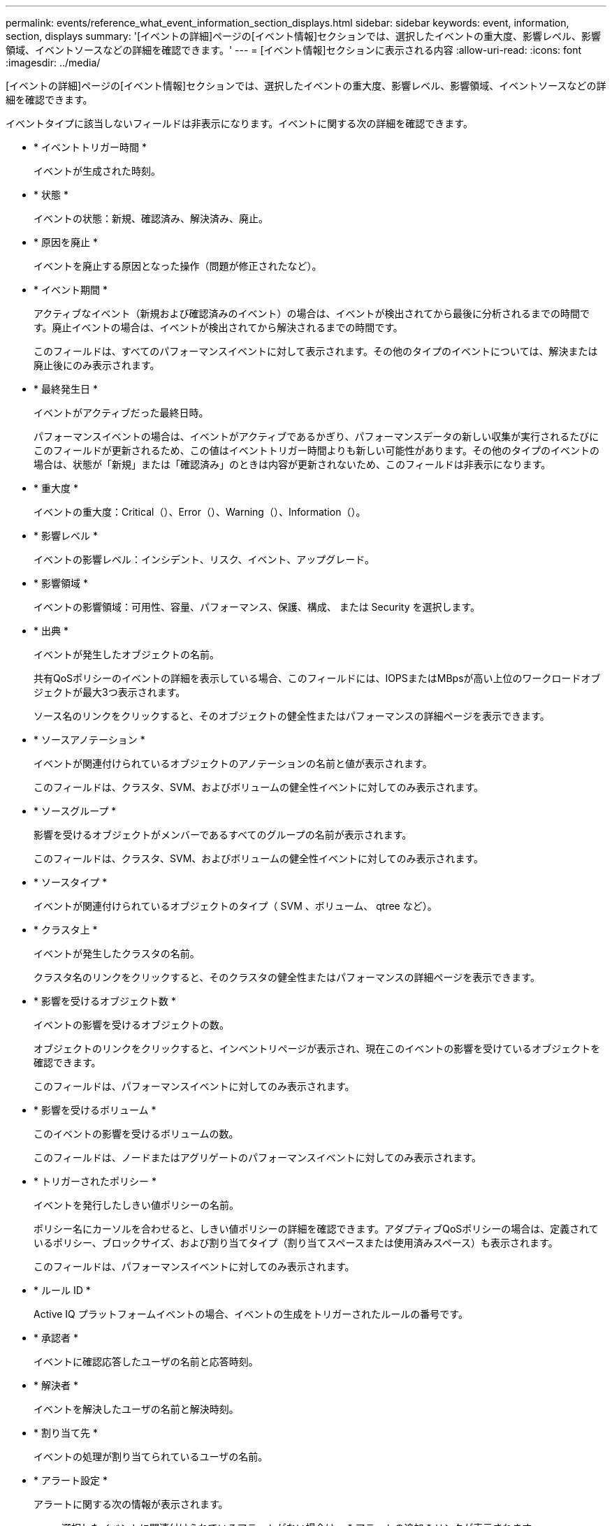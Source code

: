 ---
permalink: events/reference_what_event_information_section_displays.html 
sidebar: sidebar 
keywords: event, information, section, displays 
summary: '[イベントの詳細]ページの[イベント情報]セクションでは、選択したイベントの重大度、影響レベル、影響領域、イベントソースなどの詳細を確認できます。' 
---
= [イベント情報]セクションに表示される内容
:allow-uri-read: 
:icons: font
:imagesdir: ../media/


[role="lead"]
[イベントの詳細]ページの[イベント情報]セクションでは、選択したイベントの重大度、影響レベル、影響領域、イベントソースなどの詳細を確認できます。

イベントタイプに該当しないフィールドは非表示になります。イベントに関する次の詳細を確認できます。

* * イベントトリガー時間 *
+
イベントが生成された時刻。

* * 状態 *
+
イベントの状態：新規、確認済み、解決済み、廃止。

* * 原因を廃止 *
+
イベントを廃止する原因となった操作（問題が修正されたなど）。

* * イベント期間 *
+
アクティブなイベント（新規および確認済みのイベント）の場合は、イベントが検出されてから最後に分析されるまでの時間です。廃止イベントの場合は、イベントが検出されてから解決されるまでの時間です。

+
このフィールドは、すべてのパフォーマンスイベントに対して表示されます。その他のタイプのイベントについては、解決または廃止後にのみ表示されます。

* * 最終発生日 *
+
イベントがアクティブだった最終日時。

+
パフォーマンスイベントの場合は、イベントがアクティブであるかぎり、パフォーマンスデータの新しい収集が実行されるたびにこのフィールドが更新されるため、この値はイベントトリガー時間よりも新しい可能性があります。その他のタイプのイベントの場合は、状態が「新規」または「確認済み」のときは内容が更新されないため、このフィールドは非表示になります。

* * 重大度 *
+
イベントの重大度：Critical（image:../media/sev_critical_um60.png[""]）、Error（image:../media/sev_error_um60.png[""]）、Warning（）、image:../media/sev_warning_um60.png[""]Information（image:../media/sev_information_um60.gif[""]）。

* * 影響レベル *
+
イベントの影響レベル：インシデント、リスク、イベント、アップグレード。

* * 影響領域 *
+
イベントの影響領域：可用性、容量、パフォーマンス、保護、構成、 または Security を選択します。

* * 出典 *
+
イベントが発生したオブジェクトの名前。

+
共有QoSポリシーのイベントの詳細を表示している場合、このフィールドには、IOPSまたはMBpsが高い上位のワークロードオブジェクトが最大3つ表示されます。

+
ソース名のリンクをクリックすると、そのオブジェクトの健全性またはパフォーマンスの詳細ページを表示できます。

* * ソースアノテーション *
+
イベントが関連付けられているオブジェクトのアノテーションの名前と値が表示されます。

+
このフィールドは、クラスタ、SVM、およびボリュームの健全性イベントに対してのみ表示されます。

* * ソースグループ *
+
影響を受けるオブジェクトがメンバーであるすべてのグループの名前が表示されます。

+
このフィールドは、クラスタ、SVM、およびボリュームの健全性イベントに対してのみ表示されます。

* * ソースタイプ *
+
イベントが関連付けられているオブジェクトのタイプ（ SVM 、ボリューム、 qtree など）。

* * クラスタ上 *
+
イベントが発生したクラスタの名前。

+
クラスタ名のリンクをクリックすると、そのクラスタの健全性またはパフォーマンスの詳細ページを表示できます。

* * 影響を受けるオブジェクト数 *
+
イベントの影響を受けるオブジェクトの数。

+
オブジェクトのリンクをクリックすると、インベントリページが表示され、現在このイベントの影響を受けているオブジェクトを確認できます。

+
このフィールドは、パフォーマンスイベントに対してのみ表示されます。

* * 影響を受けるボリューム *
+
このイベントの影響を受けるボリュームの数。

+
このフィールドは、ノードまたはアグリゲートのパフォーマンスイベントに対してのみ表示されます。

* * トリガーされたポリシー *
+
イベントを発行したしきい値ポリシーの名前。

+
ポリシー名にカーソルを合わせると、しきい値ポリシーの詳細を確認できます。アダプティブQoSポリシーの場合は、定義されているポリシー、ブロックサイズ、および割り当てタイプ（割り当てスペースまたは使用済みスペース）も表示されます。

+
このフィールドは、パフォーマンスイベントに対してのみ表示されます。

* * ルール ID *
+
Active IQ プラットフォームイベントの場合、イベントの生成をトリガーされたルールの番号です。

* * 承認者 *
+
イベントに確認応答したユーザの名前と応答時刻。

* * 解決者 *
+
イベントを解決したユーザの名前と解決時刻。

* * 割り当て先 *
+
イベントの処理が割り当てられているユーザの名前。

* * アラート設定 *
+
アラートに関する次の情報が表示されます。

+
** 選択したイベントに関連付けられているアラートがない場合は、 * アラートの追加 * リンクが表示されます。
+
[Add Alert]ダイアログボックスを開くには、リンクをクリックします。

** 選択したイベントにアラートが1つ関連付けられている場合は、アラート名が表示されます。
+
[Edit Alert]ダイアログボックスを開くには、リンクをクリックします。

** 選択したイベントにアラートが複数関連付けられている場合は、アラートの数が表示されます。
+
[Alert Setup]ページを開くには、リンクをクリックしてアラートの詳細を表示します。



+
無効になっているアラートは表示されません。

* * 最後に送信された通知 *
+
最新のアラート通知が送信された日時。

* * 送信者 *
+
アラート通知の送信に使用されたメカニズム（EメールまたはSNMPトラップ）。

* * 前回のスクリプト実行 *
+
アラートが生成されたときに実行されたスクリプトの名前。


